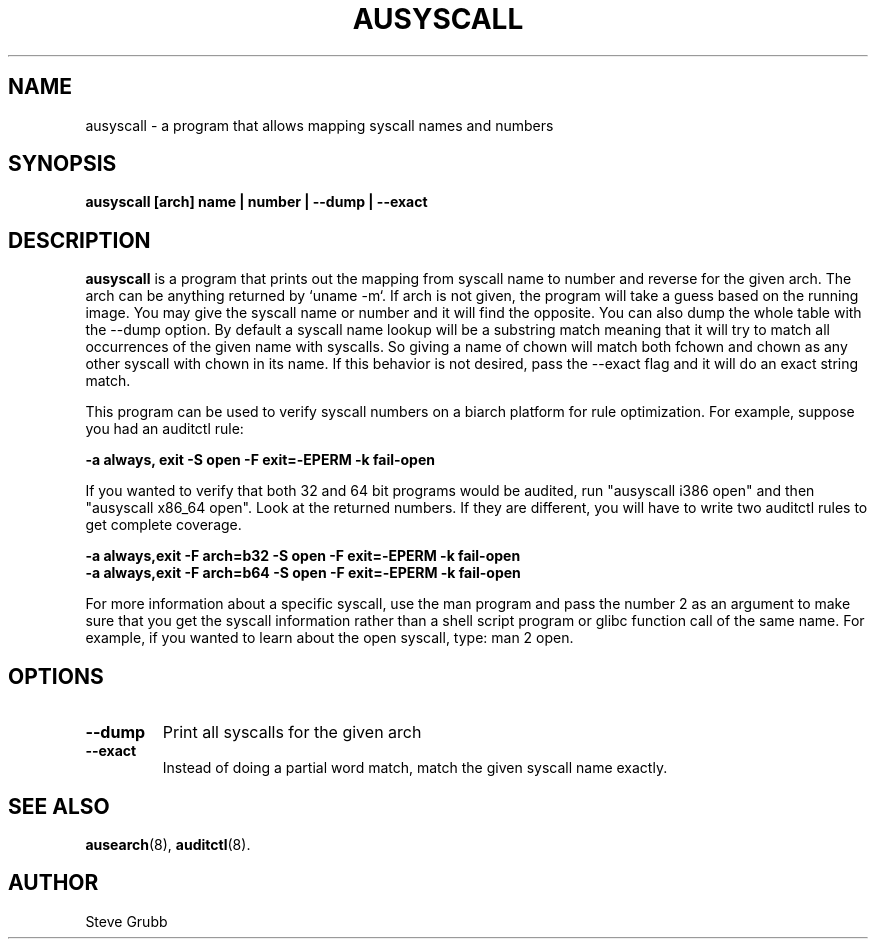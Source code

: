 .TH AUSYSCALL "8" "Nov 2008" "Red Hat" "System Administration Utilities"
.SH NAME
ausyscall \- a program that allows mapping syscall names and numbers
.SH SYNOPSIS
.B ausyscall [arch] name | number | \-\-dump | \-\-exact
.SH DESCRIPTION
\fBausyscall\fP is a program that prints out the mapping from syscall name to number and reverse for the given arch. The arch can be anything returned by `uname \-m`. If arch is not given, the program will take a guess based on the running image. You may give the syscall name or number and it will find the opposite. You can also dump the whole table with the \-\-dump option. By default a syscall name lookup will be a substring match meaning that it will try to match all occurrences of the given name with syscalls. So giving a name of chown will match both fchown and chown as any other syscall with chown in its name. If this behavior is not desired, pass the \-\-exact flag and it will do an exact string match.

This program can be used to verify syscall numbers on a biarch platform for rule optimization. For example, suppose you had an auditctl rule:

.B \-a always, exit \-S open \-F exit=\-EPERM \-k fail\-open

If you wanted to verify that both 32 and 64 bit programs would be audited, run "ausyscall i386 open" and then "ausyscall x86_64 open". Look at the returned numbers. If they are different, you will have to write two auditctl rules to get complete coverage.

.nf
.B \-a always,exit \-F arch=b32 \-S open \-F exit=\-EPERM \-k fail\-open
.B \-a always,exit \-F arch=b64 \-S open \-F exit=\-EPERM \-k fail\-open
.fi

For more information about a specific syscall, use the man program and pass the number 2 as an argument to make sure that you get the syscall information rather than a shell script program or glibc function call of the same name. For example, if you wanted to learn about the open syscall, type: man 2 open.
.SH OPTIONS
.TP
.B \-\-dump
Print all syscalls for the given arch
.TP
.B \-\-exact
Instead of doing a partial word match, match the given syscall name exactly.

.SH "SEE ALSO"
.BR ausearch (8),
.BR auditctl (8).

.SH AUTHOR
Steve Grubb
